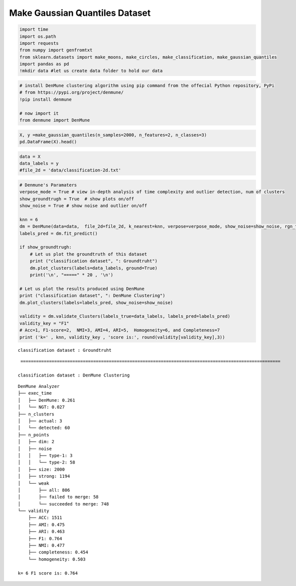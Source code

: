 Make Gaussian Quantiles Dataset
===================================

.. code:: ipython3

    import time
    import os.path
    import requests
    from numpy import genfromtxt
    from sklearn.datasets import make_moons, make_circles, make_classification, make_gaussian_quantiles
    import pandas as pd
    !mkdir data #let us create data folder to hold our data

.. code:: ipython3

    # install DenMune clustering algorithm using pip command from the offecial Python repository, PyPi
    # from https://pypi.org/project/denmune/
    !pip install denmune
    
    # now import it
    from denmune import DenMune

.. code:: ipython3

    X, y =make_gaussian_quantiles(n_samples=2000, n_features=2, n_classes=3)
    pd.DataFrame(X).head()




.. raw:: html

    
      <div id="df-2c7f0da1-4bab-424b-988e-d8c939a8a288">
        <div class="colab-df-container">
          <div>
    <style scoped>
        .dataframe tbody tr th:only-of-type {
            vertical-align: middle;
        }
    
        .dataframe tbody tr th {
            vertical-align: top;
        }
    
        .dataframe thead th {
            text-align: right;
        }
    </style>
    <table border="1" class="dataframe">
      <thead>
        <tr style="text-align: right;">
          <th></th>
          <th>0</th>
          <th>1</th>
        </tr>
      </thead>
      <tbody>
        <tr>
          <th>0</th>
          <td>0.447079</td>
          <td>2.547967</td>
        </tr>
        <tr>
          <th>1</th>
          <td>-1.125597</td>
          <td>1.488687</td>
        </tr>
        <tr>
          <th>2</th>
          <td>-0.470447</td>
          <td>1.740964</td>
        </tr>
        <tr>
          <th>3</th>
          <td>1.098492</td>
          <td>2.004093</td>
        </tr>
        <tr>
          <th>4</th>
          <td>0.463150</td>
          <td>0.056207</td>
        </tr>
      </tbody>
    </table>
    </div>
          <button class="colab-df-convert" onclick="convertToInteractive('df-2c7f0da1-4bab-424b-988e-d8c939a8a288')"
                  title="Convert this dataframe to an interactive table."
                  style="display:none;">
    
      <svg xmlns="http://www.w3.org/2000/svg" height="24px"viewBox="0 0 24 24"
           width="24px">
        <path d="M0 0h24v24H0V0z" fill="none"/>
        <path d="M18.56 5.44l.94 2.06.94-2.06 2.06-.94-2.06-.94-.94-2.06-.94 2.06-2.06.94zm-11 1L8.5 8.5l.94-2.06 2.06-.94-2.06-.94L8.5 2.5l-.94 2.06-2.06.94zm10 10l.94 2.06.94-2.06 2.06-.94-2.06-.94-.94-2.06-.94 2.06-2.06.94z"/><path d="M17.41 7.96l-1.37-1.37c-.4-.4-.92-.59-1.43-.59-.52 0-1.04.2-1.43.59L10.3 9.45l-7.72 7.72c-.78.78-.78 2.05 0 2.83L4 21.41c.39.39.9.59 1.41.59.51 0 1.02-.2 1.41-.59l7.78-7.78 2.81-2.81c.8-.78.8-2.07 0-2.86zM5.41 20L4 18.59l7.72-7.72 1.47 1.35L5.41 20z"/>
      </svg>
          </button>
    
      <style>
        .colab-df-container {
          display:flex;
          flex-wrap:wrap;
          gap: 12px;
        }
    
        .colab-df-convert {
          background-color: #E8F0FE;
          border: none;
          border-radius: 50%;
          cursor: pointer;
          display: none;
          fill: #1967D2;
          height: 32px;
          padding: 0 0 0 0;
          width: 32px;
        }
    
        .colab-df-convert:hover {
          background-color: #E2EBFA;
          box-shadow: 0px 1px 2px rgba(60, 64, 67, 0.3), 0px 1px 3px 1px rgba(60, 64, 67, 0.15);
          fill: #174EA6;
        }
    
        [theme=dark] .colab-df-convert {
          background-color: #3B4455;
          fill: #D2E3FC;
        }
    
        [theme=dark] .colab-df-convert:hover {
          background-color: #434B5C;
          box-shadow: 0px 1px 3px 1px rgba(0, 0, 0, 0.15);
          filter: drop-shadow(0px 1px 2px rgba(0, 0, 0, 0.3));
          fill: #FFFFFF;
        }
      </style>
    
          <script>
            const buttonEl =
              document.querySelector('#df-2c7f0da1-4bab-424b-988e-d8c939a8a288 button.colab-df-convert');
            buttonEl.style.display =
              google.colab.kernel.accessAllowed ? 'block' : 'none';
    
            async function convertToInteractive(key) {
              const element = document.querySelector('#df-2c7f0da1-4bab-424b-988e-d8c939a8a288');
              const dataTable =
                await google.colab.kernel.invokeFunction('convertToInteractive',
                                                         [key], {});
              if (!dataTable) return;
    
              const docLinkHtml = 'Like what you see? Visit the ' +
                '<a target="_blank" href=https://colab.research.google.com/notebooks/data_table.ipynb>data table notebook</a>'
                + ' to learn more about interactive tables.';
              element.innerHTML = '';
              dataTable['output_type'] = 'display_data';
              await google.colab.output.renderOutput(dataTable, element);
              const docLink = document.createElement('div');
              docLink.innerHTML = docLinkHtml;
              element.appendChild(docLink);
            }
          </script>
        </div>
      </div>




.. code:: ipython3

    data = X
    data_labels = y
    #file_2d = 'data/classification-2d.txt'

.. code:: ipython3

    # Denmune's Paramaters
    verpose_mode = True # view in-depth analysis of time complexity and outlier detection, num of clusters
    show_groundtrugh = True  # show plots on/off
    show_noise = True # show noise and outlier on/off
    
    knn = 6
    dm = DenMune(data=data,  file_2d=file_2d, k_nearest=knn, verpose=verpose_mode, show_noise=show_noise, rgn_tsne=True )
    labels_pred = dm.fit_predict()
    
    if show_groundtrugh:
        # Let us plot the groundtruth of this dataset
        print ("classification dataset", ": Groundtruht")
        dm.plot_clusters(labels=data_labels, ground=True)
        print('\n', "=====" * 20 , '\n')       
    
    # Let us plot the results produced using DenMune
    print ("classification dataset", ": DenMune Clustering")
    dm.plot_clusters(labels=labels_pred, show_noise=show_noise)
    
    validity = dm.validate_Clusters(labels_true=data_labels, labels_pred=labels_pred)
    validity_key = "F1" 
    # Acc=1, F1-score=2,  NMI=3, AMI=4, ARI=5,  Homogeneity=6, and Completeness=7       
    print ('k=' , knn, validity_key , 'score is:', round(validity[validity_key],3))


.. parsed-literal::

    classification dataset : Groundtruht



.. image:: datasets/make_gaussian_quantiles/output_4_1.png


.. parsed-literal::

    
     ==================================================================================================== 
    
    classification dataset : DenMune Clustering



.. image:: datasets/make_gaussian_quantiles/output_4_3.png


.. parsed-literal::

    DenMune Analyzer
    ├── exec_time
    │   ├── DenMune: 0.261
    │   └── NGT: 0.027
    ├── n_clusters
    │   ├── actual: 3
    │   └── detected: 60
    ├── n_points
    │   ├── dim: 2
    │   ├── noise
    │   │   ├── type-1: 3
    │   │   └── type-2: 58
    │   ├── size: 2000
    │   ├── strong: 1194
    │   └── weak
    │       ├── all: 806
    │       ├── failed to merge: 58
    │       └── succeeded to merge: 748
    └── validity
        ├── ACC: 1511
        ├── AMI: 0.475
        ├── ARI: 0.463
        ├── F1: 0.764
        ├── NMI: 0.477
        ├── completeness: 0.454
        └── homogeneity: 0.503
    
    k= 6 F1 score is: 0.764


